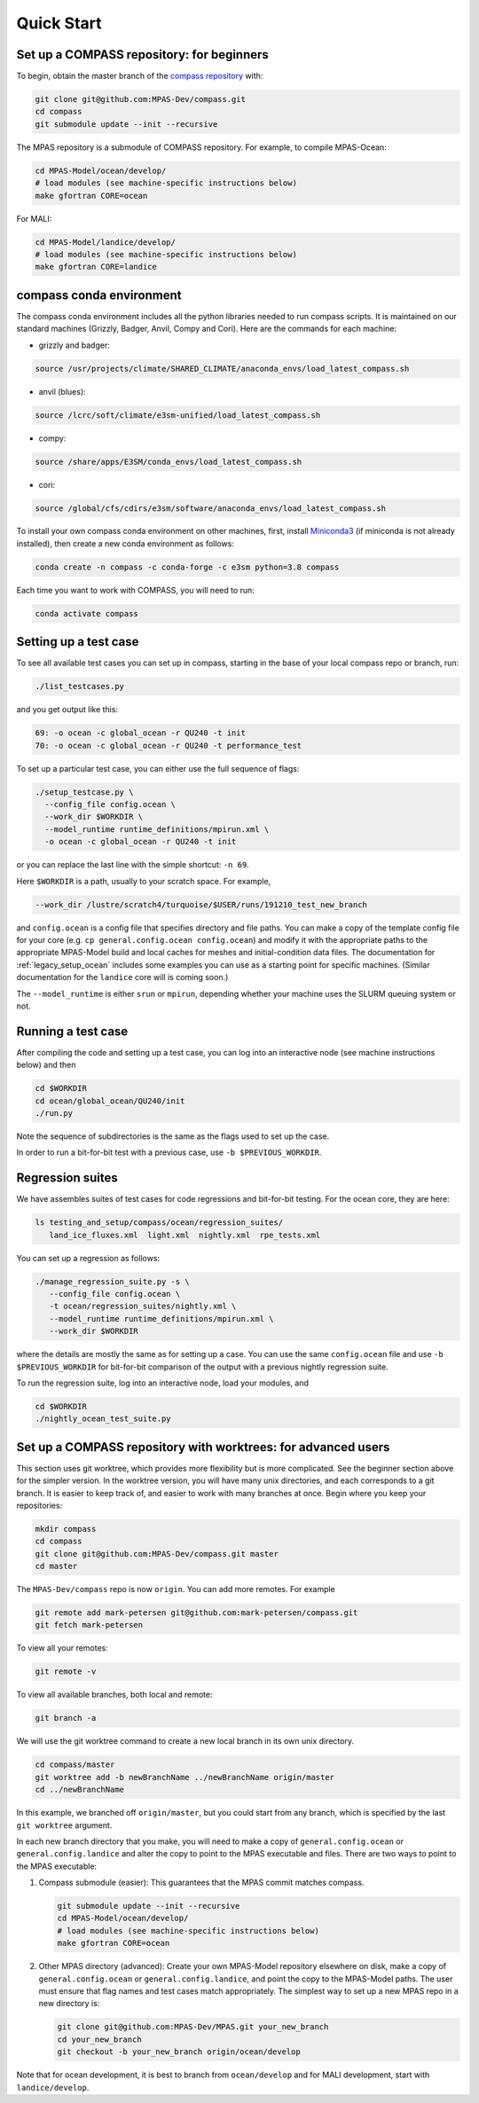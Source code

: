 .. _legacy_quick_start:

Quick Start
===========

Set up a COMPASS repository: for beginners
------------------------------------------

To begin, obtain the master branch of the
`compass repository <https://github.com/MPAS-Dev/compass>`_ with:

.. code-block:: bash

    git clone git@github.com:MPAS-Dev/compass.git
    cd compass
    git submodule update --init --recursive

The MPAS repository is a submodule of COMPASS repository.  For example, to
compile MPAS-Ocean:

.. code-block:: bash

    cd MPAS-Model/ocean/develop/
    # load modules (see machine-specific instructions below)
    make gfortran CORE=ocean

For MALI:

.. code-block:: bash

    cd MPAS-Model/landice/develop/
    # load modules (see machine-specific instructions below)
    make gfortran CORE=landice


.. _legacy_conda_env:

compass conda environment
-------------------------

The compass conda environment includes all the python libraries needed to run
compass scripts. It is maintained on our standard machines (Grizzly, Badger,
Anvil, Compy and Cori).  Here are the commands for each machine:

* grizzly and badger:

.. code-block:: bash

    source /usr/projects/climate/SHARED_CLIMATE/anaconda_envs/load_latest_compass.sh

* anvil (blues):

.. code-block:: bash

    source /lcrc/soft/climate/e3sm-unified/load_latest_compass.sh

* compy:

.. code-block:: bash

    source /share/apps/E3SM/conda_envs/load_latest_compass.sh

* cori:

.. code-block:: bash

    source /global/cfs/cdirs/e3sm/software/anaconda_envs/load_latest_compass.sh

To install your own compass conda environment on other machines, first, install
`Miniconda3 <https://docs.conda.io/en/latest/miniconda.html>`_ (if miniconda is
not already installed), then create a new conda environment as follows:

.. code-block:: bash

    conda create -n compass -c conda-forge -c e3sm python=3.8 compass

Each time you want to work with COMPASS, you will need to run:

.. code-block:: bash

    conda activate compass

.. _legacy_setup_overview:

Setting up a test case
----------------------

To see all available test cases you can set up in compass, starting in the base
of your local compass repo or branch, run:

.. code-block:: bash

    ./list_testcases.py

and you get output like this:

.. code-block:: none

    69: -o ocean -c global_ocean -r QU240 -t init
    70: -o ocean -c global_ocean -r QU240 -t performance_test

To set up a particular test case, you can either use the full sequence of flags:

.. code-block:: bash

    ./setup_testcase.py \
      --config_file config.ocean \
      --work_dir $WORKDIR \
      --model_runtime runtime_definitions/mpirun.xml \
      -o ocean -c global_ocean -r QU240 -t init

or you can replace the last line with the simple shortcut: ``-n 69``.

Here ``$WORKDIR`` is a path, usually to your scratch space. For example,

.. code-block:: bash

    --work_dir /lustre/scratch4/turquoise/$USER/runs/191210_test_new_branch

and ``config.ocean`` is a config file that specifies directory and
file paths. You can make a copy of the template config file for your core
(e.g. ``cp general.config.ocean config.ocean``) and modify it with the
appropriate paths to the appropriate MPAS-Model build and local caches for
meshes and initial-condition data files.  The documentation for
:ref:`legacy_setup_ocean` includes some examples you can use as a starting point for
specific machines. (Similar documentation for the ``landice`` core will is
coming soon.)

The ``--model_runtime`` is either ``srun`` or ``mpirun``, depending whether your
machine uses the SLURM queuing system or not.


Running a test case
-------------------

After compiling the code and setting up a test case, you can log into an
interactive node (see machine instructions below) and then

.. code-block:: bash

    cd $WORKDIR
    cd ocean/global_ocean/QU240/init
    ./run.py

Note the sequence of subdirectories is the same as the flags used to set up the
case.

In order to run a bit-for-bit test with a previous case, use
``-b $PREVIOUS_WORKDIR``.


Regression suites
-----------------

We have assembles suites of test cases for code regressions and bit-for-bit
testing. For the ocean core, they are here:

.. code-block:: bash

    ls testing_and_setup/compass/ocean/regression_suites/
       land_ice_fluxes.xml  light.xml  nightly.xml  rpe_tests.xml

You can set up a regression as follows:

.. code-block:: bash

    ./manage_regression_suite.py -s \
       --config_file config.ocean \
       -t ocean/regression_suites/nightly.xml \
       --model_runtime runtime_definitions/mpirun.xml \
       --work_dir $WORKDIR

where the details are mostly the same as for setting up a case. You can use the
same ``config.ocean`` file and use ``-b $PREVIOUS_WORKDIR`` for bit-for-bit
comparison of the output with a previous nightly regression suite.

To run the regression suite, log into an interactive node, load your modules,
and

.. code-block:: bash

    cd $WORKDIR
    ./nightly_ocean_test_suite.py


Set up a COMPASS repository with worktrees: for advanced users
--------------------------------------------------------------

This section uses git worktree, which provides more flexibility but is more
complicated. See the beginner section above for the simpler version. In the
worktree version, you will have many unix directories, and each corresponds to
a git branch. It is easier to keep track of, and easier to work with many
branches at once. Begin where you keep your repositories:

.. code-block:: bash

    mkdir compass
    cd compass
    git clone git@github.com:MPAS-Dev/compass.git master
    cd master

The ``MPAS-Dev/compass`` repo is now ``origin``. You can add more remotes. For
example

.. code-block:: bash

    git remote add mark-petersen git@github.com:mark-petersen/compass.git
    git fetch mark-petersen

To view all your remotes:

.. code-block:: bash

    git remote -v

To view all available branches, both local and remote:

.. code-block:: bash

    git branch -a

We will use the git worktree command to create a new local branch in its own
unix directory.

.. code-block:: bash

    cd compass/master
    git worktree add -b newBranchName ../newBranchName origin/master
    cd ../newBranchName

In this example, we branched off ``origin/master``, but you could start from
any branch, which is specified by the last ``git worktree`` argument.

In each new branch directory that you make, you will need to make a copy of
``general.config.ocean`` or ``general.config.landice`` and alter the copy to
point to the MPAS executable and files. There are two ways to point to the MPAS
executable:

1. Compass submodule (easier): This guarantees that the MPAS commit matches
   compass.

   .. code-block:: bash


     git submodule update --init --recursive
     cd MPAS-Model/ocean/develop/
     # load modules (see machine-specific instructions below)
     make gfortran CORE=ocean

2. Other MPAS directory (advanced): Create your own MPAS-Model repository
   elsewhere on disk, make a copy of ``general.config.ocean`` or
   ``general.config.landice``, and point the copy to the MPAS-Model paths.
   The user must ensure that flag names and test cases match appropriately.
   The simplest way to set up a new MPAS repo in a new directory is:

   .. code-block:: bash

     git clone git@github.com:MPAS-Dev/MPAS.git your_new_branch
     cd your_new_branch
     git checkout -b your_new_branch origin/ocean/develop

Note that for ocean development, it is best to branch from ``ocean/develop`` and
for MALI development, start with ``landice/develop``.
